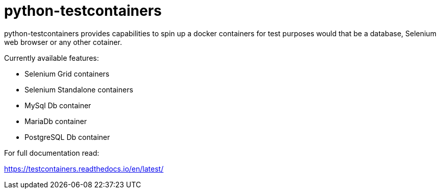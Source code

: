 = python-testcontainers

python-testcontainers provides capabilities to spin up a docker containers for test purposes would that be a database, Selenium web browser or any other cotainer.

Currently available features:

- Selenium Grid containers
- Selenium Standalone containers
- MySql Db container
- MariaDb container
- PostgreSQL Db container

For full documentation read:

https://testcontainers.readthedocs.io/en/latest/
